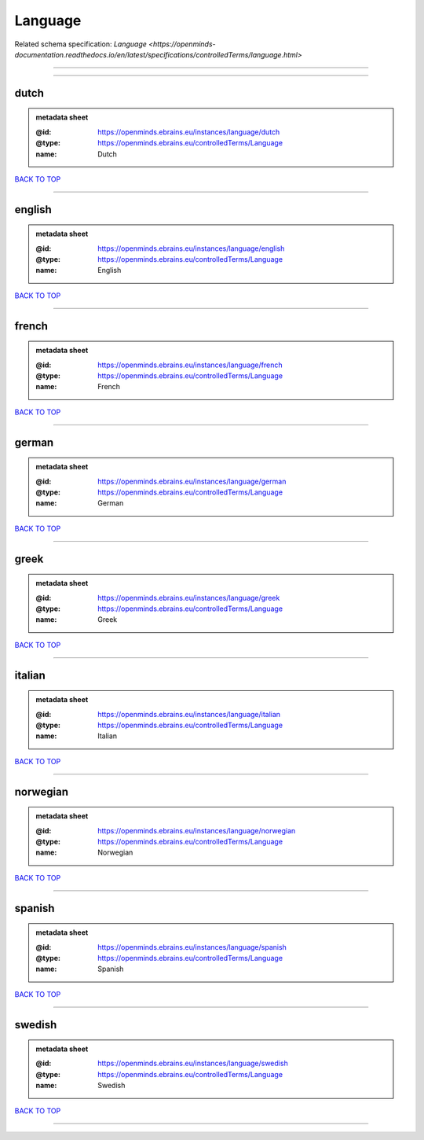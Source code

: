 ########
Language
########

Related schema specification: `Language <https://openminds-documentation.readthedocs.io/en/latest/specifications/controlledTerms/language.html>`

------------

------------

dutch
-----

.. admonition:: metadata sheet

   :@id: https://openminds.ebrains.eu/instances/language/dutch
   :@type: https://openminds.ebrains.eu/controlledTerms/Language
   :name: Dutch

`BACK TO TOP <Language_>`_

------------

english
-------

.. admonition:: metadata sheet

   :@id: https://openminds.ebrains.eu/instances/language/english
   :@type: https://openminds.ebrains.eu/controlledTerms/Language
   :name: English

`BACK TO TOP <Language_>`_

------------

french
------

.. admonition:: metadata sheet

   :@id: https://openminds.ebrains.eu/instances/language/french
   :@type: https://openminds.ebrains.eu/controlledTerms/Language
   :name: French

`BACK TO TOP <Language_>`_

------------

german
------

.. admonition:: metadata sheet

   :@id: https://openminds.ebrains.eu/instances/language/german
   :@type: https://openminds.ebrains.eu/controlledTerms/Language
   :name: German

`BACK TO TOP <Language_>`_

------------

greek
-----

.. admonition:: metadata sheet

   :@id: https://openminds.ebrains.eu/instances/language/greek
   :@type: https://openminds.ebrains.eu/controlledTerms/Language
   :name: Greek

`BACK TO TOP <Language_>`_

------------

italian
-------

.. admonition:: metadata sheet

   :@id: https://openminds.ebrains.eu/instances/language/italian
   :@type: https://openminds.ebrains.eu/controlledTerms/Language
   :name: Italian

`BACK TO TOP <Language_>`_

------------

norwegian
---------

.. admonition:: metadata sheet

   :@id: https://openminds.ebrains.eu/instances/language/norwegian
   :@type: https://openminds.ebrains.eu/controlledTerms/Language
   :name: Norwegian

`BACK TO TOP <Language_>`_

------------

spanish
-------

.. admonition:: metadata sheet

   :@id: https://openminds.ebrains.eu/instances/language/spanish
   :@type: https://openminds.ebrains.eu/controlledTerms/Language
   :name: Spanish

`BACK TO TOP <Language_>`_

------------

swedish
-------

.. admonition:: metadata sheet

   :@id: https://openminds.ebrains.eu/instances/language/swedish
   :@type: https://openminds.ebrains.eu/controlledTerms/Language
   :name: Swedish

`BACK TO TOP <Language_>`_

------------

